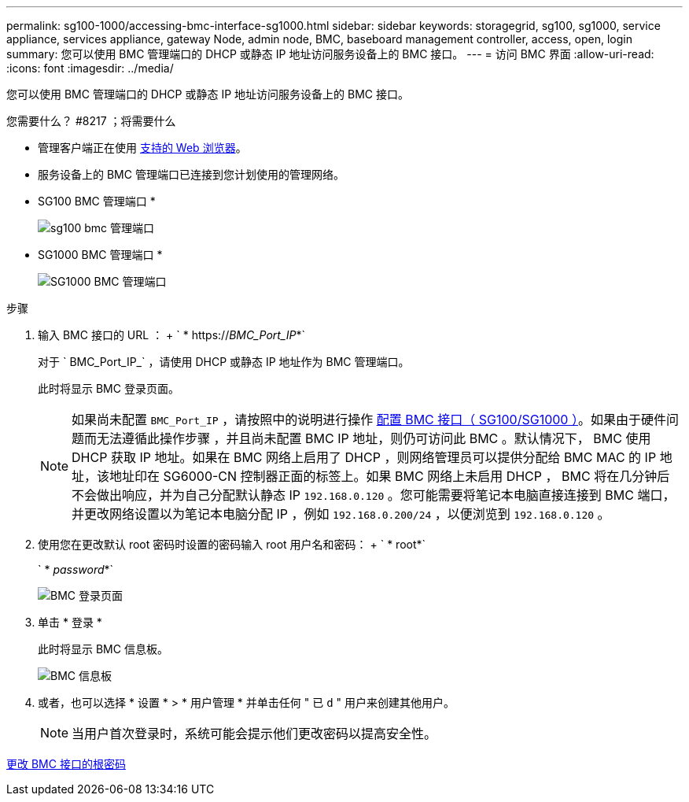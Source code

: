 ---
permalink: sg100-1000/accessing-bmc-interface-sg1000.html 
sidebar: sidebar 
keywords: storagegrid, sg100, sg1000, service appliance, services appliance, gateway Node, admin node, BMC, baseboard management controller, access, open, login 
summary: 您可以使用 BMC 管理端口的 DHCP 或静态 IP 地址访问服务设备上的 BMC 接口。 
---
= 访问 BMC 界面
:allow-uri-read: 
:icons: font
:imagesdir: ../media/


[role="lead"]
您可以使用 BMC 管理端口的 DHCP 或静态 IP 地址访问服务设备上的 BMC 接口。

.您需要什么？ #8217 ；将需要什么
* 管理客户端正在使用 xref:../admin/web-browser-requirements.adoc[支持的 Web 浏览器]。
* 服务设备上的 BMC 管理端口已连接到您计划使用的管理网络。
+
* SG100 BMC 管理端口 *

+
image::../media/sg100_bmc_management_port.png[sg100 bmc 管理端口]

+
* SG1000 BMC 管理端口 *

+
image::../media/sg1000_bmc_management_port.png[SG1000 BMC 管理端口]



.步骤
. 输入 BMC 接口的 URL ： + ` * https://_BMC_Port_IP_*`
+
对于 ` BMC_Port_IP_` ，请使用 DHCP 或静态 IP 地址作为 BMC 管理端口。

+
此时将显示 BMC 登录页面。

+

NOTE: 如果尚未配置 `BMC_Port_IP` ，请按照中的说明进行操作 xref:configuring-bmc-interface-sg1000.adoc[配置 BMC 接口（ SG100/SG1000 ）]。如果由于硬件问题而无法遵循此操作步骤 ，并且尚未配置 BMC IP 地址，则仍可访问此 BMC 。默认情况下， BMC 使用 DHCP 获取 IP 地址。如果在 BMC 网络上启用了 DHCP ，则网络管理员可以提供分配给 BMC MAC 的 IP 地址，该地址印在 SG6000-CN 控制器正面的标签上。如果 BMC 网络上未启用 DHCP ， BMC 将在几分钟后不会做出响应，并为自己分配默认静态 IP `192.168.0.120` 。您可能需要将笔记本电脑直接连接到 BMC 端口，并更改网络设置以为笔记本电脑分配 IP ，例如 `192.168.0.200/24` ，以便浏览到 `192.168.0.120` 。

. 使用您在更改默认 root 密码时设置的密码输入 root 用户名和密码： + ` * root*`
+
` * _password_*`

+
image::../media/bmc_signin_page.gif[BMC 登录页面]

. 单击 * 登录 *
+
此时将显示 BMC 信息板。

+
image::../media/bmc_dashboard.gif[BMC 信息板]

. 或者，也可以选择 * 设置 * > * 用户管理 * 并单击任何 " 已 `d` " 用户来创建其他用户。
+

NOTE: 当用户首次登录时，系统可能会提示他们更改密码以提高安全性。



xref:changing-root-password-for-bmc-interface-sg1000.adoc[更改 BMC 接口的根密码]
